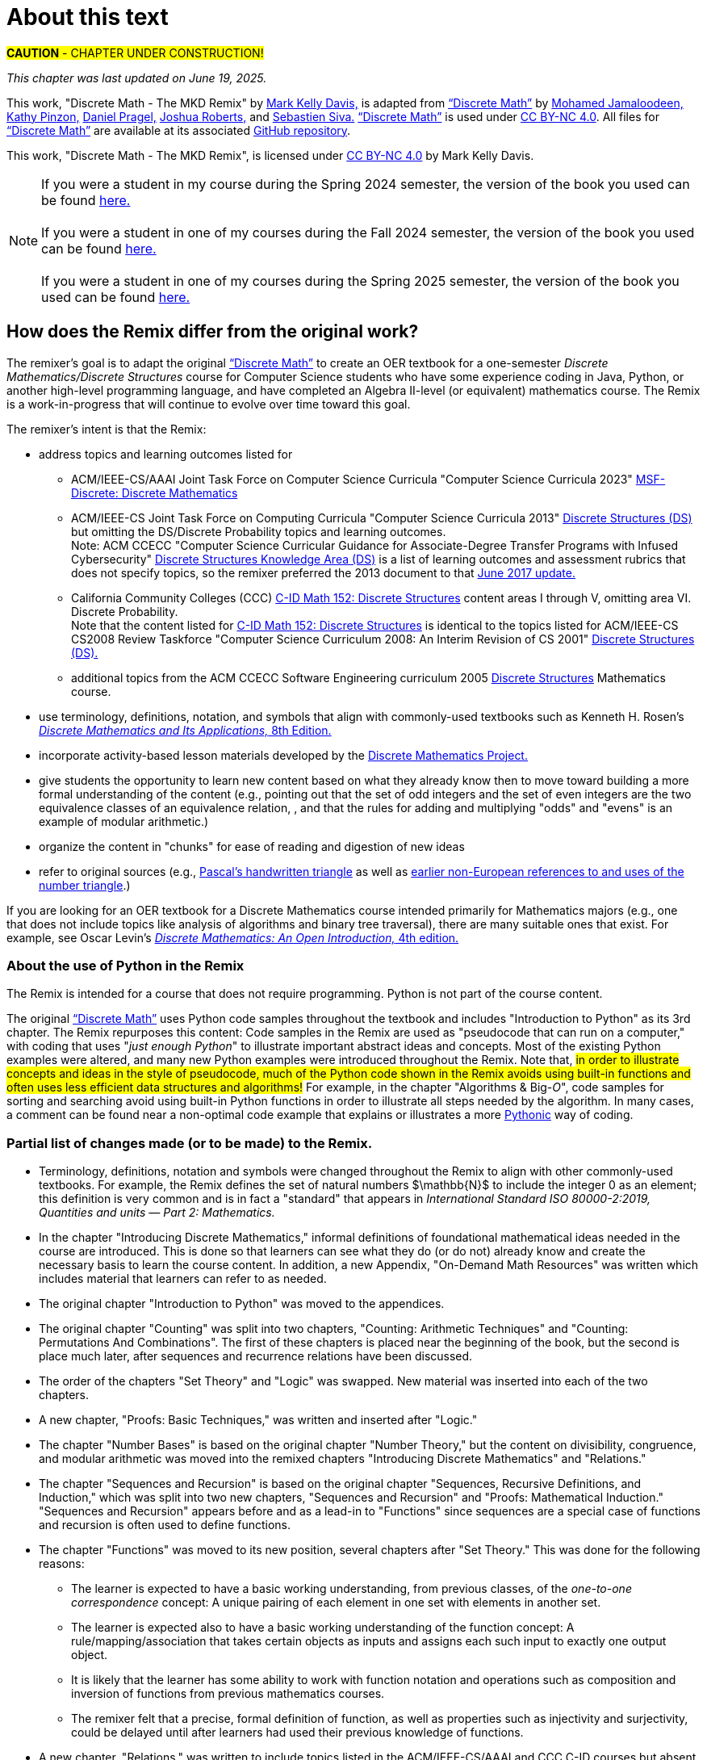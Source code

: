 = About this text

#*CAUTION* - CHAPTER UNDER CONSTRUCTION!#

_This chapter was last updated on June 19, 2025._ + 
//_Revised subsection "Partial list of changes made (or to be made) to the Remix" after reordering the chapters for the Spring 2024 semester._
//#[small]#Contents locked until 11:59 p.m. Pacific Standard Time on May 23, 2025.#

This work, "Discrete Math - The MKD Remix" by https://github.com/m-k-davis/[Mark Kelly Davis,] is adapted from https://ggc-discrete-math.github.io/index.html[“Discrete Math”] by https://www.ggc.edu/directory/mohamed-jamaloodeen[Mohamed Jamaloodeen,] https://www.ggc.edu/directory/katherine-pinzon[Kathy Pinzon,] https://www.ggc.edu/directory/daniel-pragel[Daniel Pragel,] https://www.ggc.edu/directory/joshua-roberts[Joshua Roberts,] and https://www.ggc.edu/directory/sebastien-siva[Sebastien Siva.] https://ggc-discrete-math.github.io/index.html[“Discrete Math”] is used under https://creativecommons.org/licenses/by-nc/4.0/[CC BY-NC 4.0]. All files for https://ggc-discrete-math.github.io/index.html[“Discrete Math”] are available at its associated https://github.com/ggc-discrete-math/ggc-discrete-math.github.io[GitHub repository]. 

This work, "Discrete Math - The MKD Remix", 
is licensed under 
https://creativecommons.org/licenses/by-nc/4.0/[CC BY-NC 4.0] 
by Mark Kelly Davis.

//“”

NOTE: If you were a student in my course during the Spring 2024 semester, the version of the book you used can be found link:./book_Apr2024.html[here.] + 
 + 
If you were a student in one of my courses during the Fall 2024 semester, the version of the book you used can be found link:./book_Dec2024.html[here.] + 
 + 
If you were a student in one of my courses during the Spring 2025 semester, the version of the book you used can be found link:./book_May2025.html[here.]

== How does the Remix differ from the original work?

The remixer's goal is to adapt the original https://ggc-discrete-math.github.io/index.html[“Discrete Math”] to create an OER textbook for a one-semester [underline]#_Discrete Mathematics/Discrete Structures_# course for Computer Science students who have some experience coding in Java, Python, or another high-level programming language, and have completed an Algebra Ⅱ-level (or equivalent) mathematics course. The Remix is a work-in-progress that will continue to evolve over time toward this goal. 

// MKD add that OER stands for "open educational resource"?

The remixer's intent is that the Remix: 

//* include topics listed for the following courses: 
* address topics and learning outcomes listed for  

** ACM/IEEE-CS/AAAI Joint Task Force on Computer Science Curricula "Computer Science Curricula 2023"  https://dl.acm.org/doi/pdf/10.1145/3664191#page=187[MSF-Discrete: Discrete Mathematics] 
// MKD also see page 89 of the 2023 curriculum, Algorithmic Foundations (AL), for additional content
//** ACM CCECC Computer Science Curricular Guidance for Associate-Degree Transfer Programs with Infused Cybersecurity, June 2017  https://ccecc.acm.org/files/publications/CSTransfer2017.pdf#page=38[Discrete Structures Knowledge Area (DS)] omitting the DS/Discrete Probability Knowledge Unit. + 
//[small]#Note that this 2017 document revises some learning outcomes listed in the ACM/IEEE-CS Joint Task Force on Computing Curricula "Computer Science Curricula 2013" https://dl.acm.org/doi/pdf/10.1145/2534860#page=79[Discrete Structures (DS)] course, and includes some new learning outcomes as well. The 2013 documents lists the content topics which are not given in the 2017 document.#
** ACM/IEEE-CS Joint Task Force on Computing Curricula "Computer Science Curricula 2013" https://dl.acm.org/doi/pdf/10.1145/2534860#page=79[Discrete Structures (DS)] but omitting the DS/Discrete Probability topics and learning outcomes. + 
[small]#Note: ACM CCECC "Computer Science Curricular Guidance for Associate-Degree Transfer Programs with Infused Cybersecurity"  https://ccecc.acm.org/files/publications/CSTransfer2017.pdf#page=38[Discrete Structures Knowledge Area (DS)] is a list of learning outcomes and assessment rubrics that does not specify topics, so the remixer preferred the 2013 document to that  https://ccecc.acm.org/guidance/computer-science[June 2017 update.]# 
//The remixer preferred the 2013 document's learning outcomes to those listed in the https://ccecc.acm.org/guidance/computer-science[June 2017 update.] 
//Also, the 2017 update omits some learning outcomes and revises the wording of other learning outcomes listed in the 2013 document, and introduces some new learning outcomes.
** California Community Colleges (CCC) https://c-id.net/descriptors/final/show/344[C-ID Math 152: Discrete Structures] content areas Ⅰ through Ⅴ, omitting area Ⅵ. Discrete Probability. + 
[small]#Note that the content listed for  https://c-id.net/descriptors/final/show/344[C-ID Math 152: Discrete Structures] is identical to the topics listed for ACM/IEEE-CS CS2008 Review Taskforce "Computer Science Curriculum 2008: An Interim Revision of CS 2001" https://www.acm.org/binaries/content/assets/education/curricula-recommendations/computerscience2008.pdf#page=37[Discrete Structures (DS).]#
** additional topics from the ACM CCECC Software Engineering curriculum 2005  https://ccecc.acm.org/guidance/software-engineering/courses/discrete-structures[Discrete Structures] Mathematics course. 
// but omitting "discrete probability" which is listed under the topic "Combinatorics"
// MKD The ACM Committee for Computing Education in Community Colleges (CCECC) "Software Engineering" curriculum was created in 2005 - this is probably much too old to include now.
// MKD also 
// ACM CCECC Computer Science Curricular Guidance for Associate-Degree Transfer Programs with Infused Cybersecurity, June 2017  https://ccecc.acm.org/files/publications/CSTransfer2017.pdf#page=38

////
in link:https://www.acm.org/binaries/content/assets/education/curricula-recommendations/cc2001.pdf[_Computing Curricula 2001 Computer Science — Final Report — (December 15, 2001)_] by the 
Joint Task Force on Computing Curricula, Association for Computing Machinery (ACM) and IEEE Computer Society.
////

//https://www.acm.org/binaries/content/assets/education/curricula-recommendations/computerscience2008.pdf#page=37


//// 
// MKD 2013 and older standards begins
** ACM/IEEE-CS Joint Task Force on Computing Curricula _Computer Science Curricula 2013_ https://dl.acm.org/doi/pdf/10.1145/2534860#page=79[Discrete Structures (DS)]  
// MKD proper citation from https://ai.stanford.edu/users/sahami/CS2013/: ACM/IEEE-CS Joint Task Force on Computing Curricula. 2013. Computer Science Curricula 2013. 

//ACM/IEEE-CS Joint Task Force on Computing Curricula. “Computing Science Curricula 2013.” (New York, USA: ACM Press and IEEE Computer Society Press, 2013).
// MKD 2013 and older standards ends
////


////
// MKD more on standards begins
It should be noted that the topic list for link:https://c-id.net/descriptors/final/show/344[C-ID Math 152: Discrete Structures] 
is nearly identical to the topics list for Discrete Structures (DS) in link:https://www.acm.org/binaries/content/assets/education/curricula-recommendations/cc2001.pdf[_Computing Curricula 2001 Computer Science — Final Report — (December 15, 2001)_] by the 
Joint Task Force on Computing Curricula, Association for Computing Machinery (ACM) and IEEE Computer Society.
// MKD needs a proper citation here - pp 86-88 of 2001 final report

// (From the ACM/IEEE Joint Task Force on Computing Curricula, “Computing Curricula 2001: Computer Science,” Dec. 2001, available at http://www.computer.org/portal/cms_docs_ieeecs/ieeecs/education /cc2001/cc2001.pdf)

// also need to check against 2013 version (pp 77-81 of Computer Science Curricula 2013
Curriculum Guidelines for Undergraduate Degree Programs in Computer Science
December 20, 2013
The Joint Task Force on Computing Curricula Association for Computing Machinery (ACM) IEEE Computer Society) 
https://dl.acm.org/doi/pdf/10.1145/2534860

// 2008 interim revision of CS 2001 https://www.acm.org/binaries/content/assets/education/curricula-recommendations/computerscience2008.pdf

// MKD more on standards ends
////

* use terminology, definitions, notation, and symbols that align with commonly-used textbooks such as Kenneth H. Rosen's https://www.mheducation.com/highered/product/discrete-mathematics-applications-rosen/M9781259676512.html[_Discrete Mathematics and Its Applications,_ 8th Edition.]
// MKD needs a proper citation here

////
//* incorporate  https://calearninglab.org/project/expanding-equity-and-access-in-discrete-mathematics/[team-worthy tasks] 
//, currently in beta testing, 
//for many of the topics
// MKD needs public link & citation - available by end of January 2025?

* incorporate, eventually, several "team-worthy tasks" and other activity-based lessons 
//, currently in beta testing, 
for many of the topics
// MKD needs public link & citation - available by end of January 2025?
////

* incorporate 
//the “team-worthy” lessons 
activity-based lesson materials developed by the https://sites.google.com/view/discrete-math-project-pilot/home[Discrete Mathematics Project.]


//* organizes the content in “chunks” for ease of reading and digestion of new ideas
//* give learners the ability to start learning new content based on what the learners likely know already, then move toward building a formal understanding (e.g., pointing out that the set of odd integers and the set of even integers are the two equivalence classes corresponding to a relation, and that the rules for adding and multiplying odd and/or even numbers is an example of modular arithmetic.) 
//* give students the opportunity to learn new content based on what they already know then to move toward building a formal understanding of more advanced ideas and concepts (e.g., pointing out that the set of odd integers and the set of even integers are the two equivalence classes corresponding to a relation, and that the rules for adding and multiplying "odds" and "evens" is an example of modular arithmetic.) 
* give students the opportunity to learn new content based on what they already know then to move toward building a more formal understanding of the content (e.g., pointing out that the set of odd integers and the set of even integers are the two equivalence classes of an equivalence relation, , and that the rules for adding and multiplying "odds" and "evens" is an example of modular arithmetic.) 

//* starts with basic mathematical ideas, listed in the next chapter, that learners are likely familiar with, then builds upon that to formalize the new ideas by making explicit connections between the new ideas and the basics ideas (e.g., pointing out that the set of odd integers and the set of even integers are the two equivalence classes corresponding to a relation).

* organize the content in "chunks" for ease of reading and digestion of new ideas

* refer to original sources (e.g., https://cudl.lib.cam.ac.uk/view/PR-CCB-00013-00024/5[Pascal's handwritten  triangle] as well as https://aperiodical.com/2021/12/pascals-triangle-and-its-secrets-introduction/[earlier non-European references to and uses of the number triangle].)
// also Euclidean algorithm, etc.


//MKD - intro comment block 1
//// 
//// 
//MKD - intro comment block 1

////
If you are looking for 
//a free, open source textbook 
an OER textbook for a Discrete Mathematics course intended primarily for Mathematics majors 
(e.g., one that does not include topics such as Big-_O_ complexity analysis of algorithms, relations, and binary tree traversal algorithms), 
there are many suitable ones that exist. For example, see 
Oscar Levin's link:https://discrete.openmathbooks.org/dmoi4.html[_Discrete Mathematics: An Open Introduction,_ 4th edition.]
////

If you are looking for an OER textbook for a Discrete Mathematics course  intended primarily for Mathematics majors 
//(e.g., one that does not include topics such as Big-_O_ complexity analysis of algorithms, relations, and binary tree traversal algorithms), 
(e.g., one that does not include topics like analysis of algorithms and binary tree traversal), 
there are many suitable ones that exist. For example, see 
Oscar Levin's link:https://discrete.openmathbooks.org/dmoi4.html[_Discrete Mathematics: An Open Introduction,_ 4th edition.]


=== About the use of Python in the Remix

The Remix is intended for a course that does not require programming. Python is not part of the course content. 

The original https://ggc-discrete-math.github.io/index.html[“Discrete Math”] uses Python code samples throughout the textbook and includes "Introduction to Python" as its 3rd chapter. The Remix repurposes this content: Code samples in the Remix are used as "pseudocode that can run on a computer," with coding that uses "_just enough Python_" to illustrate important abstract ideas and concepts. Most of the existing Python examples were altered, and many new Python examples were introduced throughout the Remix. Note that, #in order to illustrate concepts and ideas in the style of pseudocode, much of the Python code shown in the Remix avoids using built-in functions and often uses less efficient data structures and algorithms!# For example, in the chapter 
// MKD fix this link
"Algorithms & Big-_O_", 
code samples for sorting and searching avoid using built-in Python functions in order to illustrate all steps needed by the algorithm. In many cases, a comment can be found near a non-optimal code example that explains or illustrates a more link:https://docs.python.org/3/glossary.html#term-Pythonic[Pythonic] way of coding. 

// MKD commented out Jan 22 2025
//* The chapter "Introduction to Python" was moved to the appendices.

//Here is a partial list of changes made (or to be made) to the original. 

=== Partial list of changes made (or to be made) to the Remix. 

* Terminology, definitions, 
//and 
notation and symbols were changed throughout the Remix to align with other commonly-used textbooks. For example, the Remix defines the set of natural numbers $\mathbb{N}$ to include the integer 0 as an element; this definition is very common and is in fact a "standard" that appears in 
_International Standard ISO 80000-2:2019, Quantities and units — Part 2: Mathematics._
// MKD needs proper citation

* In the chapter "Introducing Discrete Mathematics," informal definitions of  foundational mathematical ideas needed in the course are introduced. This is done so that learners can see what they do (or do not) already know and create the necessary basis to learn the course content. In addition, a new Appendix, "On-Demand Math Resources" was written which includes material that learners can refer to as needed.
// MKD note that the ceiling and floor functions should be given here.
// or in Library???

//MKD already mentioned above - but restored here Jan 22 2025
* The original chapter "Introduction to Python" was moved to the appendices. 

* The original chapter "Counting" was split into two chapters, "Counting: Arithmetic Techniques" and "Counting: Permutations And Combinations". The first of these chapters is placed near the beginning of the book, but the second is place much later, after sequences and recurrence relations have been discussed.  

* The order of the chapters "Set Theory" and "Logic" was swapped. New material was inserted into each of the two chapters. 
// The section "Representing Sets as Lists" was omitted from the "Set Theory" chapter. 

* A new chapter, "Proofs: Basic Techniques," was written and inserted after "Logic."

* The 
//"new" 
chapter "Number Bases" is based on the original chapter "Number Theory," but the content on divisibility, congruence, and modular arithmetic was moved into the remixed chapters "Introducing Discrete Mathematics" and "Relations." 
//"Number Bases" was moved before discussion of algorithms because some of the content acts as a lead-in to the analysis of algorithms. 

* The chapter "Sequences and Recursion" is based on the original chapter "Sequences, Recursive Definitions, and Induction," which was split into two new chapters, "Sequences and Recursion" and "Proofs: Mathematical Induction." "Sequences and Recursion" appears before and as a lead-in to "Functions" since sequences are a special case of functions and recursion is often used to define functions.

* The chapter "Functions" was moved to its new position, several chapters after "Set Theory." This was done for the following reasons: 
** The learner is expected to have a basic working understanding, from previous classes, of the _one-to-one correspondence_ concept: A unique pairing of each element in one set with elements in another set. 
** The learner is expected also to have a basic working understanding of the function concept: A rule/mapping/association that takes certain objects as inputs and assigns each such input to exactly one output object. 
** It is likely that the learner has some ability to work with function notation and operations such as composition and inversion of functions from previous mathematics courses. 
** The remixer felt that a precise, formal definition of function, as well as properties such as injectivity and surjectivity, could be delayed until after learners had used their previous knowledge of functions.
//so this chapter was placed at this position of the Remix. 
//The material on the ceiling and floor functions was moved to the "Introducing Discrete Mathematics" chapter.
// MKD Ceiling and Floor will also be in the "Library Of Functions" appendix

* A new chapter, "Relations," was written to include topics listed in the ACM/IEEE-CS/AAAI and CCC C-ID courses but absent from the original work, and was inserted after "Functions". This chapter also includes some of the content on divisibility, congruence, and modular arithmetic from the "Number Theory" chapter of the original work. 

* The chapter "Proofs: Mathematical Induction" is based in part on the original chapter "Sequences, Recursive Definitions, and Induction," but  
the content of this chapter was heavily rewritten and new content was inserted. 
//This chapter now appears 
This chapter was placed immediately 
//after 
//before the chapter "Algorithms and Their Analysis;" this placement was done so that mathematical induction can be 
before the chapters "Rates of Growth of Functions" and "Algorithms and Their Analysis" so that mathematical induction can be 
viewed as a way of validating algorithms rather than as 
just 
another 
more complicated 
proof technique.

* The order of the chapters "Algorithms" and "Growth of Functions" was swapped, then the title "Growth of Functions" was changed to "Rates of Growth of Functions" and the title "Algorithms" was changed to "Algorithms and Their Analysis." New content was inserted into each of the chapters and existing content was revised. + 
Note that algorithms and their analysis are not mentioned explicitly as topics to be included in the ACM/IEEE-CS/AAAI and CCC C-ID courses, but these topics fit naturally as a motivation to learn much of the other content of the Remix.



//MKD any changes to counting?
//* The "Counting" chapter has had only minor revisions made at this time.

* The original chapter "Graph Theory" 
//will be 
was 
split into two chapters, "Graphs" and "Trees". Additional content 
//as well as team-worthy activities 
will be 
introduced into each of the new chapters.


// MKD the 2023 ACM/IEEE-CS/AAAI standards do not include probability in MSF-Discrete: Discrete Mathematics
// * A new chapter on "Discrete Probability" is planned. It will include all topics listed in the ACM CCECC and CCC C-ID courses but absent from the original work.
